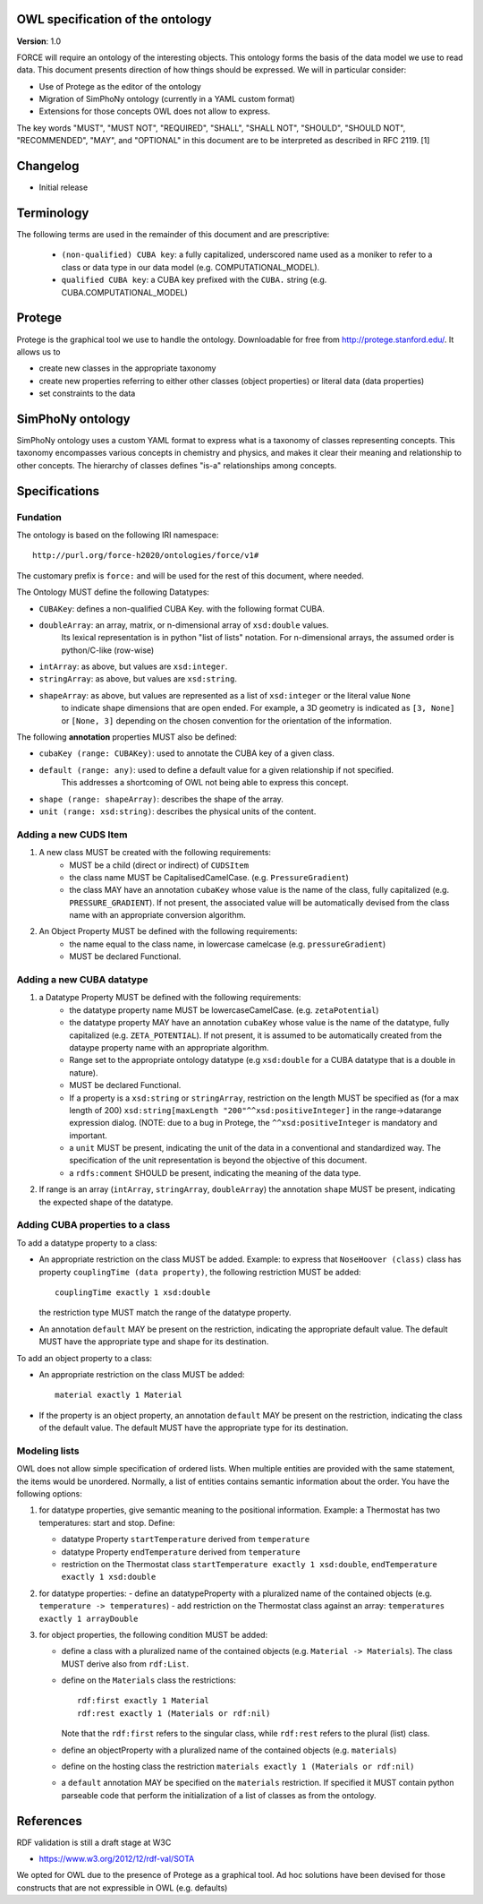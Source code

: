 OWL specification of the ontology
---------------------------------

**Version**: 1.0 

FORCE will require an ontology of the interesting objects. This ontology forms
the basis of the data model we use to read data. This document presents
direction of how things should be expressed. 
We will in particular consider:

- Use of Protege as the editor of the ontology
- Migration of SimPhoNy ontology (currently in a YAML custom format)
- Extensions for those concepts OWL does not allow to express.

The key words "MUST", "MUST NOT", "REQUIRED", "SHALL", "SHALL
NOT", "SHOULD", "SHOULD NOT", "RECOMMENDED",  "MAY", and
"OPTIONAL" in this document are to be interpreted as described in
RFC 2119. [1]

Changelog
---------

- Initial release

Terminology
-----------

The following terms are used in the remainder of this document and are prescriptive:

    - ``(non-qualified) CUBA key``: a fully capitalized, underscored name used as a moniker to refer to a class
      or data type in our data model (e.g. COMPUTATIONAL_MODEL).
    - ``qualified CUBA key``: a CUBA key prefixed with the ``CUBA.`` string (e.g. CUBA.COMPUTATIONAL_MODEL)

Protege
-------

Protege is the graphical tool we use to handle the ontology. Downloadable for free from
http://protege.stanford.edu/. It allows us to

- create new classes in the appropriate taxonomy
- create new properties referring to either other classes (object properties) or 
  literal data (data properties)
- set constraints to the data

SimPhoNy ontology
-----------------

SimPhoNy ontology uses a custom YAML format to express what is a taxonomy of
classes representing concepts.  This taxonomy encompasses various concepts in
chemistry and physics, and makes it clear their meaning and relationship to
other concepts. The hierarchy of classes defines "is-a" relationships among
concepts.

Specifications
--------------

Fundation
'''''''''

The ontology is based on the following IRI namespace::

    http://purl.org/force-h2020/ontologies/force/v1#

The customary prefix is ``force:`` and will be used for the rest of this document, where needed.

The Ontology MUST define the following Datatypes:

- ``CUBAKey``: defines a non-qualified CUBA Key. with the following format CUBA.
- ``doubleArray``: an array, matrix, or n-dimensional array of ``xsd:double`` values. 
    Its lexical representation is in python "list of lists" notation. For n-dimensional
    arrays, the assumed order is python/C-like (row-wise)
- ``intArray``: as above, but values are ``xsd:integer``.
- ``stringArray``: as above, but values are ``xsd:string``.
- ``shapeArray``: as above, but values are represented as a list of ``xsd:integer`` or the literal value ``None``
   to indicate shape dimensions that are open ended. For example, a 3D geometry is indicated as ``[3, None]`` or ``[None, 3]``
   depending on the chosen convention for the orientation of the information. 

The following **annotation** properties MUST also be defined:

- ``cubaKey (range: CUBAKey)``: used to annotate the CUBA key of a given class.
- ``default (range: any)``: used to define a default value for a given relationship if not specified. 
   This addresses a shortcoming of OWL not being able to express this concept.
- ``shape (range: shapeArray)``: describes the shape of the array.
- ``unit (range: xsd:string)``: describes the physical units of the content.

Adding a new CUDS Item
''''''''''''''''''''''

1. A new class MUST be created with the following requirements:
    - MUST be a child (direct or indirect) of ``CUDSItem``
    - the class name MUST be CapitalisedCamelCase. (e.g. ``PressureGradient``)
    - the class MAY have an annotation ``cubaKey`` whose value is the name of the class, fully capitalized (e.g. ``PRESSURE_GRADIENT``).
      If not present, the associated value will be automatically devised from the class name with an appropriate conversion algorithm.
2. An Object Property MUST be defined with the following requirements:
    - the name equal to the class name, in lowercase camelcase (e.g. ``pressureGradient``)
    - MUST be declared Functional.

Adding a new CUBA datatype 
''''''''''''''''''''''''''

1. a Datatype Property MUST be defined with the following requirements:
    - the datatype property name MUST be lowercaseCamelCase. (e.g. ``zetaPotential``)
    - the datatype property MAY have an annotation ``cubaKey`` whose value is the name of the datatype, fully capitalized (e.g. ``ZETA_POTENTIAL``).
      If not present, it is assumed to be automatically created from the dataype property name with an appropriate algorithm.
    - Range set to the appropriate ontology datatype (e.g ``xsd:double`` for a CUBA datatype that is a double in nature).
    - MUST be declared Functional.
    - If a property is a ``xsd:string`` or ``stringArray``, restriction on the length MUST be specified as (for a max length of 200) 
      ``xsd:string[maxLength "200"^^xsd:positiveInteger]`` in the range->datarange expression dialog. 
      (NOTE: due to a bug in Protege, the ``^^xsd:positiveInteger`` is mandatory and important.
    - a ``unit`` MUST be present, indicating the unit of the data in a conventional and standardized way. The specification of the unit representation
      is beyond the objective of this document.
    - a ``rdfs:comment`` SHOULD be present, indicating the meaning of the data type.
    
2. If range is an array (``intArray``, ``stringArray``, ``doubleArray``) the annotation ``shape`` MUST be present, indicating the expected 
   shape of the datatype. 

Adding CUBA properties to a class
'''''''''''''''''''''''''''''''''

To add a datatype property to a class:

- An appropriate restriction on the class MUST be added.
  Example: to express that ``NoseHoover (class)`` class has property ``couplingTime (data property)``, the following restriction MUST be added::
        
         couplingTime exactly 1 xsd:double

  the restriction type MUST match the range of the datatype property.

- An annotation ``default`` MAY be present on the restriction, indicating the appropriate default value. 
  The default MUST have the appropriate type and shape for its destination.

To add an object property to a class:

- An appropriate restriction on the class MUST be added::
    
         material exactly 1 Material

- If the property is an object property, an annotation ``default`` MAY be present on the restriction, indicating the class
  of the default value. The default MUST have the appropriate type for its destination.


Modeling lists
''''''''''''''

OWL does not allow simple specification of ordered lists. When multiple entities are provided with the same statement, the items would
be unordered. Normally, a list of entities contains semantic information about the order. You have the following options:

1. for datatype properties, give semantic meaning to the positional information. Example: a Thermostat has two temperatures: 
   start and stop. Define:
   
   - datatype Property ``startTemperature`` derived from ``temperature``
   - datatype Property ``endTemperature`` derived from ``temperature``
   - restriction on the Thermostat class ``startTemperature exactly 1 xsd:double``, ``endTemperature exactly 1 xsd:double``

2. for datatype properties:
   - define an datatypeProperty with a pluralized name of the contained objects (e.g. ``temperature -> temperatures``)
   - add restriction on the Thermostat class against an array: ``temperatures exactly 1 arrayDouble``

3. for object properties, the following condition MUST be added:
 
   - define a class with a pluralized name of the contained objects (e.g. ``Material -> Materials``). The class MUST derive also from ``rdf:List``.
   - define on the ``Materials`` class the restrictions::

       rdf:first exactly 1 Material
       rdf:rest exactly 1 (Materials or rdf:nil)

     Note that the ``rdf:first`` refers to the singular class, while ``rdf:rest`` refers to the plural (list) class.

   - define an objectProperty with a pluralized name of the contained objects (e.g. ``materials``)
   - define on the hosting class the restriction ``materials exactly 1 (Materials or rdf:nil)``
   - a ``default`` annotation MAY be specified on the ``materials`` restriction. If specified it MUST contain python parseable code that perform the 
     initialization of a list of classes as from the ontology.


References
----------

RDF validation is still a draft stage at W3C

- https://www.w3.org/2012/12/rdf-val/SOTA

We opted for OWL due to the presence of Protege as a graphical tool. Ad hoc solutions have been
devised for those constructs that are not expressible in OWL (e.g. defaults)
